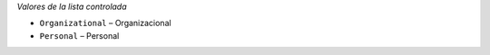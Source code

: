
*Valores de la lista controlada*

* ``Organizational`` – Organizacional
* ``Personal`` – Personal

